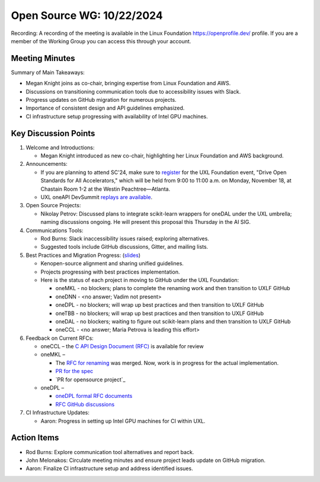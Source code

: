 ===========================
 Open Source WG: 10/22/2024
===========================

Recording: A recording of the meeting is available in the Linux Foundation https://openprofile.dev/ profile. If you are
a member of the Working Group you can access this through your account.


Meeting Minutes
===============

Summary of Main Takeaways:

* Megan Knight joins as co-chair, bringing expertise from Linux Foundation and AWS.
* Discussions on transitioning communication tools due to accessibility issues with Slack.
* Progress updates on GitHub migration for numerous projects.
* Importance of consistent design and API guidelines emphasized.
* CI infrastructure setup progressing with availability of Intel GPU machines.


Key Discussion Points
=====================

1. Welcome and Introductions:

   * Megan Knight introduced as new co-chair, highlighting her Linux Foundation and AWS background.

2. Announcements:

   * If you are planning to attend SC'24, make sure to `register`_ for the UXL Foundation event, "Drive Open Standards
     for All Accelerators," which will be held from 9:00 to 11:00 a.m. on Monday, November 18, at Chastain Room 1-2 at
     the Westin Peachtree—Atlanta.
   * UXL oneAPI DevSummit `replays are available`_.

3. Open Source Projects:

   * Nikolay Petrov: Discussed plans to integrate scikit-learn wrappers for oneDAL under the UXL umbrella; naming
     discussions ongoing. He will present this proposal this Thursday in the AI SIG.

4. Communications Tools:

   * Rod Burns: Slack inaccessibility issues raised; exploring alternatives.
   * Suggested tools include GitHub discussions, Gitter, and mailing lists.

5. Best Practices and Migration Progress: (`slides`_)

   * Kenopen-source alignment and sharing unified guidelines.
   * Projects progressing with best practices implementation.
   * Here is the status of each project in moving to GitHub under the UXL Foundation:

     * oneMKL - no blockers; plans to complete the renaming work and then transition to UXLF GitHub
     * oneDNN - <no answer; Vadim not present>
     * oneDPL - no blockers; will wrap up best practices and then transition to UXLF GitHub
     * oneTBB - no blockers; will wrap up best practices and then transition to UXLF GitHub
     * oneDAL - no blockers; waiting to figure out scikit-learn plans and then transition to UXLF GitHub
     * oneCCL - <no answer; Maria Petrova is leading this effort>

6. Feedback on Current RFCs:

   * oneCCL – the `C API Design Document (RFC)`_ is available for review
   * oneMKL –

     * The `RFC for renaming`_ was merged. Now, work is in progress for the actual implementation.
     * `PR for the spec`_
     * `PR for opensource project`_

   * oneDPL –

     * `oneDPL formal RFC documents`_
     * `RFC GitHub discussions`_

7. CI Infrastructure Updates:

   * Aaron: Progress in setting up Intel GPU machines for CI within UXL.


Action Items
============

* Rod Burns: Explore communication tool alternatives and report back.
* John Melonakos: Circulate meeting minutes and ensure project leads update on GitHub migration.
* Aaron: Finalize CI infrastructure setup and address identified issues.


.. _`register`: https://linuxfoundation.regfox.com/uxl-foundation-at-sc-24
.. _`replays are available`: https://oneapi.io/events/oneapi-devsummit-hosted-by-uxl-foundation/
.. _`slides`: ../presentations/2024-10-22-Recommendations-for-design-of-oneAPI-libraries.pptx
.. _`C API Design Document (RFC)`: https://github.com/oneapi-src/oneCCL/tree/rfcs/rfcs/20240806-c-api
.. _`RFC for renaming`: https://github.com/oneapi-src/oneMKL/pull/564
.. _`PR for the spec`: https://github.com/uxlfoundation/oneAPI-spec/pull/596
.. _`PR for the open-source project`: https://github.com/oneapi-src/oneMKL/pull/602
.. _`oneDPL formal RFC documents`: https://github.com/oneapi-src/oneDPL/tree/main/rfcs
.. _`RFC GitHub discussions`: https://github.com/oneapi-src/oneDPL/discussions?discussions_q=is%3Aopen+label%3ARFC

